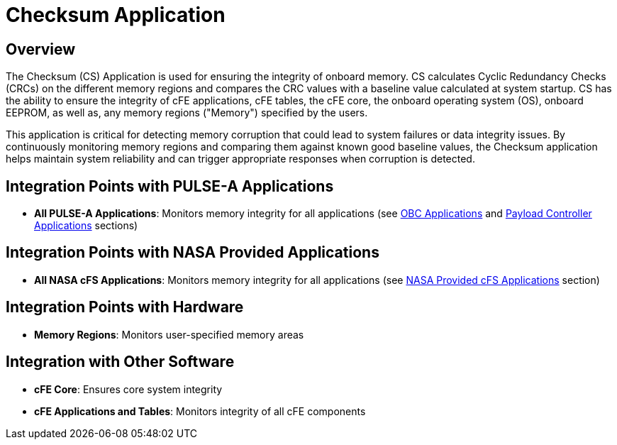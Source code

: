 = Checksum Application

== Overview

The Checksum (CS) Application is used for ensuring the integrity of onboard memory. CS calculates Cyclic Redundancy Checks (CRCs) on the different memory regions and compares the CRC values with a baseline value calculated at system startup. CS has the ability to ensure the integrity of cFE applications, cFE tables, the cFE core, the onboard operating system (OS), onboard EEPROM, as well as, any memory regions ("Memory") specified by the users.

This application is critical for detecting memory corruption that could lead to system failures or data integrity issues. By continuously monitoring memory regions and comparing them against known good baseline values, the Checksum application helps maintain system reliability and can trigger appropriate responses when corruption is detected.

== Integration Points with PULSE-A Applications

* **All PULSE-A Applications**: Monitors memory integrity for all applications (see xref:index.adoc#obc-applications[OBC Applications] and xref:index.adoc#payload-controller-applications[Payload Controller Applications] sections)

== Integration Points with NASA Provided Applications

* **All NASA cFS Applications**: Monitors memory integrity for all applications (see xref:index.adoc#nasa-provided-cfs-applications[NASA Provided cFS Applications] section)

== Integration Points with Hardware

* **Memory Regions**: Monitors user-specified memory areas

== Integration with Other Software

* **cFE Core**: Ensures core system integrity
* **cFE Applications and Tables**: Monitors integrity of all cFE components